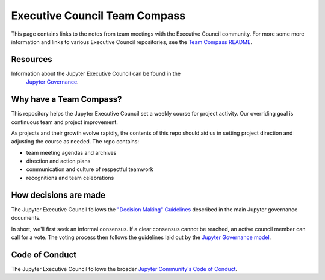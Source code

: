 ==============================
Executive Council Team Compass
==============================


This page contains links to the notes from team meetings
with the Executive Council community.
For more some more information and links to various
Executive Council repositories, see the
`Team Compass README <https://github.com/jupyter/execute-council-team-compass>`_.

Resources
=========

Information about the Jupyter Executive Council can be found in the
 `Jupyter Governance <https://jupyter.org/governance/executive_council.html>`_.

Why have a Team Compass?
========================

This repository helps the Jupyter Executive Council set a weekly
course for project activity. Our overriding goal is continuous team and
project improvement.

As projects and their growth evolve rapidly, the contents of this repo
should aid us in setting project direction and adjusting the course as
needed. The repo contains:

- team meeting agendas and archives
- direction and action plans
- communication and culture of respectful teamwork
- recognitions and team celebrations

How decisions are made
======================

The Jupyter Executive Council follows the
`"Decision Making" Guidelines <https://jupyter.org/governance/decision_making.html#required-aspects-of-decision-making>`_ described in the main Jupyter governance documents.

In short, we'll first seek an informal consensus. If a clear consensus cannot be reached, an active council member can call for a vote. The voting process then follows the guidelines laid out by the `Jupyter Governance model <https://jupyter.org/governance/decision_making.html#required-aspects-of-decision-making>`_.


Code of Conduct
===============

The Jupyter Executive Council follows the broader
`Jupyter Community's Code of Conduct <https://jupyter.org/governance/conduct/code_of_conduct.html>`_.
